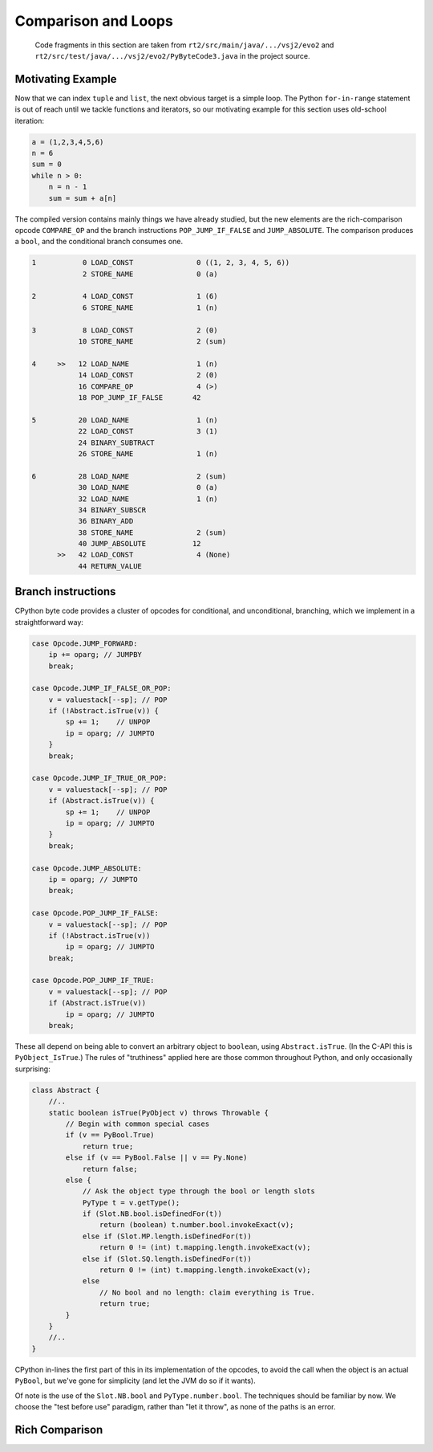 ..  generated-code/comparison-and-loops.rst

Comparison and Loops
####################

    Code fragments in this section are taken from
    ``rt2/src/main/java/.../vsj2/evo2``
    and ``rt2/src/test/java/.../vsj2/evo2/PyByteCode3.java``
    in the project source.


Motivating Example
******************

Now that we can index ``tuple`` and ``list``,
the next obvious target is a simple loop.
The Python ``for-in-range`` statement is out of reach
until we tackle functions and iterators,
so our motivating example for this section uses old-school iteration:

..  code-block:: python

    a = (1,2,3,4,5,6)
    n = 6
    sum = 0
    while n > 0:
        n = n - 1
        sum = sum + a[n]

The compiled version contains mainly things we have already studied,
but the new elements are the rich-comparison opcode ``COMPARE_OP`` and
the branch instructions ``POP_JUMP_IF_FALSE`` and ``JUMP_ABSOLUTE``.
The comparison produces a ``bool``,
and the conditional branch consumes one.

..  code-block:: none

      1           0 LOAD_CONST               0 ((1, 2, 3, 4, 5, 6))
                  2 STORE_NAME               0 (a)

      2           4 LOAD_CONST               1 (6)
                  6 STORE_NAME               1 (n)

      3           8 LOAD_CONST               2 (0)
                 10 STORE_NAME               2 (sum)

      4     >>   12 LOAD_NAME                1 (n)
                 14 LOAD_CONST               2 (0)
                 16 COMPARE_OP               4 (>)
                 18 POP_JUMP_IF_FALSE       42

      5          20 LOAD_NAME                1 (n)
                 22 LOAD_CONST               3 (1)
                 24 BINARY_SUBTRACT
                 26 STORE_NAME               1 (n)

      6          28 LOAD_NAME                2 (sum)
                 30 LOAD_NAME                0 (a)
                 32 LOAD_NAME                1 (n)
                 34 BINARY_SUBSCR
                 36 BINARY_ADD
                 38 STORE_NAME               2 (sum)
                 40 JUMP_ABSOLUTE           12
            >>   42 LOAD_CONST               4 (None)
                 44 RETURN_VALUE


Branch instructions
*******************

CPython byte code provides a cluster of opcodes for conditional,
and unconditional,
branching, which we implement in a straightforward way:

..  code-block:: java

                    case Opcode.JUMP_FORWARD:
                        ip += oparg; // JUMPBY
                        break;

                    case Opcode.JUMP_IF_FALSE_OR_POP:
                        v = valuestack[--sp]; // POP
                        if (!Abstract.isTrue(v)) {
                            sp += 1;    // UNPOP
                            ip = oparg; // JUMPTO
                        }
                        break;

                    case Opcode.JUMP_IF_TRUE_OR_POP:
                        v = valuestack[--sp]; // POP
                        if (Abstract.isTrue(v)) {
                            sp += 1;    // UNPOP
                            ip = oparg; // JUMPTO
                        }
                        break;

                    case Opcode.JUMP_ABSOLUTE:
                        ip = oparg; // JUMPTO
                        break;

                    case Opcode.POP_JUMP_IF_FALSE:
                        v = valuestack[--sp]; // POP
                        if (!Abstract.isTrue(v))
                            ip = oparg; // JUMPTO
                        break;

                    case Opcode.POP_JUMP_IF_TRUE:
                        v = valuestack[--sp]; // POP
                        if (Abstract.isTrue(v))
                            ip = oparg; // JUMPTO
                        break;

These all depend on being able to convert an arbitrary object to ``boolean``,
using ``Abstract.isTrue``.
(In the C-API this is ``PyObject_IsTrue``.)
The rules of "truthiness" applied here are those common throughout Python,
and only occasionally surprising:

..  code-block:: java

    class Abstract {
        //..
        static boolean isTrue(PyObject v) throws Throwable {
            // Begin with common special cases
            if (v == PyBool.True)
                return true;
            else if (v == PyBool.False || v == Py.None)
                return false;
            else {
                // Ask the object type through the bool or length slots
                PyType t = v.getType();
                if (Slot.NB.bool.isDefinedFor(t))
                    return (boolean) t.number.bool.invokeExact(v);
                else if (Slot.MP.length.isDefinedFor(t))
                    return 0 != (int) t.mapping.length.invokeExact(v);
                else if (Slot.SQ.length.isDefinedFor(t))
                    return 0 != (int) t.mapping.length.invokeExact(v);
                else
                    // No bool and no length: claim everything is True.
                    return true;
            }
        }
        //..
    }

CPython in-lines the first part of this in its implementation of the opcodes,
to avoid the call when the object is an actual ``PyBool``,
but we've gone for simplicity (and let the JVM do so if it wants).

Of note is the use of the ``Slot.NB.bool`` and ``PyType.number.bool``.
The techniques should be familiar by now.
We choose the "test before use" paradigm,
rather than "let it throw",
as none of the paths is an error.


Rich Comparison
***************



..  code-block:: java


..  code-block:: java

